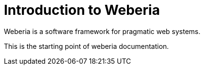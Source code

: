 [intro]
Introduction to Weberia
=======================
Weberia is a software framework for pragmatic web systems.

This is the starting point of weberia documentation.
